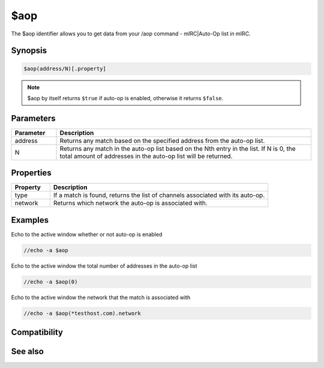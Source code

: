 $aop
====

The $aop identifier allows you to get data from your /aop command - mIRC|Auto-Op list in mIRC.

Synopsis
--------

.. code:: text

    $aop(address/N)[.property]

.. note:: $aop by itself returns ``$true`` if auto-op is enabled, otherwise it returns ``$false``.

Parameters
----------

.. list-table::
    :widths: 15 85
    :header-rows: 1

    * - Parameter
      - Description
    * - address
      - Returns any match based on the specified address from the auto-op list.
    * - N
      - Returns any match in the auto-op list based on the Nth entry in the list. If N is 0, the total amount of addresses in the auto-op list will be returned.

Properties
----------

.. list-table::
    :widths: 15 85
    :header-rows: 1

    * - Property
      - Description
    * - type
      - If a match is found, returns the list of channels associated with its auto-op.
    * - network
      - Returns which network the auto-op is associated with.

Examples
--------

Echo to the active window whether or not auto-op is enabled

.. code:: text

    //echo -a $aop

Echo to the active window the total number of addresses in the auto-op list

.. code:: text

    //echo -a $aop(0)

Echo to the active window the network that the match is associated with

.. code:: text

    //echo -a $aop(*testhost.com).network

Compatibility
-------------

.. compatibility:: 5.9

See also
--------

.. hlist::
    :columns: 4

    * :doc:`$avoice </identifiers/avoice>`
    * :doc:`$auto </identifiers/auto>`
    * :doc:`/aop </commands/aop>`
    * :doc:`/avoice </commands/avoice>`
    * :doc:`/ignore </commands/ignore>`
    * :doc:`/pop </commands/pop>`
    * :doc:`/pvoice </commands/pvoice>`

